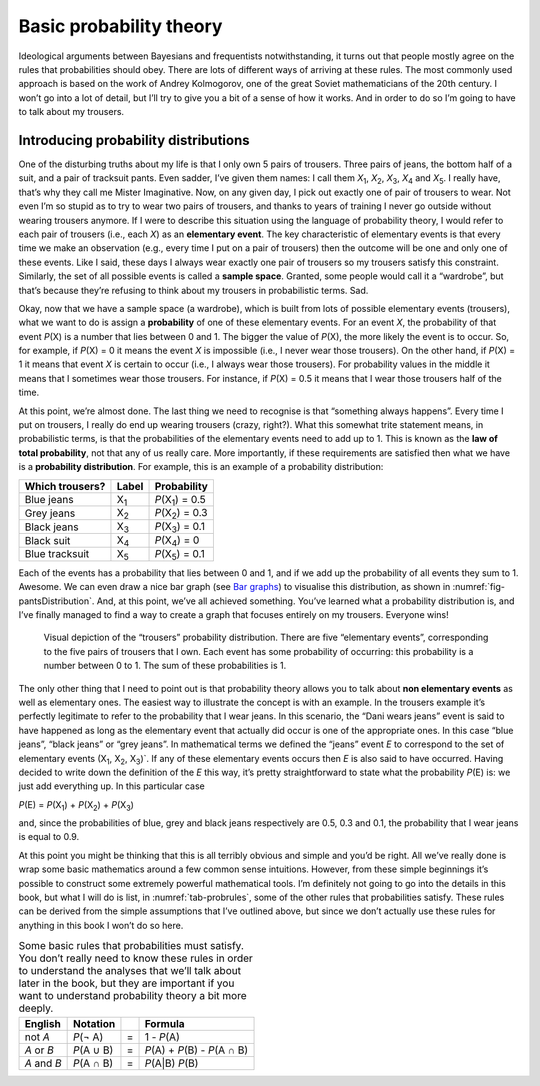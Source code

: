 .. sectionauthor:: `Danielle J. Navarro <https://djnavarro.net/>`_ and `David R. Foxcroft <https://www.davidfoxcroft.com/>`_

Basic probability theory
------------------------

Ideological arguments between Bayesians and frequentists
notwithstanding, it turns out that people mostly agree on the rules that
probabilities should obey. There are lots of different ways of arriving
at these rules. The most commonly used approach is based on the work of
Andrey Kolmogorov, one of the great Soviet mathematicians of the 20th
century. I won’t go into a lot of detail, but I’ll try to give you a bit
of a sense of how it works. And in order to do so I’m going to have to
talk about my trousers.

Introducing probability distributions
~~~~~~~~~~~~~~~~~~~~~~~~~~~~~~~~~~~~~

One of the disturbing truths about my life is that I only own 5 pairs of
trousers. Three pairs of jeans, the bottom half of a suit, and a pair of
tracksuit pants. Even sadder, I’ve given them names: I call them
*X*\ :sub:`1`\ , *X*\ :sub:`2`\ , *X*\ :sub:`3`\ , *X*\ :sub:`4`  and
*X*\ :sub:`5`\ . I really have, that’s why they call me Mister Imaginative.
Now, on any given day, I pick out exactly one of pair of trousers to wear. Not
even I’m so stupid as to try to wear two pairs of trousers, and thanks to
years of training I never go outside without wearing trousers anymore.
If I were to describe this situation using the language of probability
theory, I would refer to each pair of trousers (i.e., each *X*) as
an **elementary event**. The key characteristic of elementary events is
that every time we make an observation (e.g., every time I put on a pair
of trousers) then the outcome will be one and only one of these events.
Like I said, these days I always wear exactly one pair of trousers so my
trousers satisfy this constraint. Similarly, the set of all possible
events is called a **sample space**. Granted, some people would call it
a “wardrobe”, but that’s because they’re refusing to think about my
trousers in probabilistic terms. Sad.

Okay, now that we have a sample space (a wardrobe), which is built from
lots of possible elementary events (trousers), what we want to do is
assign a **probability** of one of these elementary events. For an event
*X*, the probability of that event *P*\ (X) is a number that
lies between 0 and 1. The bigger the value of *P*\ (X), the more
likely the event is to occur. So, for example, if *P*\ (X) = 0 it
means the event *X* is impossible (i.e., I never wear those
trousers). On the other hand, if *P*\ (X) = 1 it means that event
*X* is certain to occur (i.e., I always wear those trousers). For
probability values in the middle it means that I sometimes wear those
trousers. For instance, if *P*\ (X) = 0.5 it means that I wear those
trousers half of the time.

At this point, we’re almost done. The last thing we need to recognise is
that “something always happens”. Every time I put on trousers, I really
do end up wearing trousers (crazy, right?). What this somewhat trite
statement means, in probabilistic terms, is that the probabilities of
the elementary events need to add up to 1. This is known as the **law of
total probability**, not that any of us really care. More importantly,
if these requirements are satisfied then what we have is a **probability
distribution**. For example, this is an example of a probability
distribution:

=============== =========== =========================
Which trousers? Label       Probability
=============== =========== =========================
Blue jeans      X\ :sub:`1` *P*\ (X\ :sub:`1`\ ) = 0.5
Grey jeans      X\ :sub:`2` *P*\ (X\ :sub:`2`\ ) = 0.3
Black jeans     X\ :sub:`3` *P*\ (X\ :sub:`3`\ ) = 0.1
Black suit      X\ :sub:`4` *P*\ (X\ :sub:`4`\ ) =  0
Blue tracksuit  X\ :sub:`5` *P*\ (X\ :sub:`5`\ ) = 0.1
=============== =========== =========================

Each of the events has a probability that lies between 0 and 1, and if
we add up the probability of all events they sum to 1. Awesome. We can even
draw a nice bar graph (see `Bar graphs <Ch05_Graphics_3.html#bar-graphs>`__)
to visualise this distribution, as shown in :numref:`fig-pantsDistribution`.
And, at this point, we’ve all achieved something. You’ve learned what a
probability distribution is, and I’ve finally managed to find a way to
create a graph that focuses entirely on my trousers. Everyone wins!

.. ----------------------------------------------------------------------------

.. _fig-pantsDistribution:
.. figure:: ../_images/lsj_pantsDistribution.*
   :alt: “Trousers” probability distribution

   Visual depiction of the “trousers” probability distribution. There are five
   “elementary events”, corresponding to the five pairs of trousers that I own.
   Each event has some probability of occurring: this probability is a number
   between 0 to 1. The sum of these probabilities is 1.
   
.. ----------------------------------------------------------------------------

The only other thing that I need to point out is that probability theory
allows you to talk about **non elementary events** as well as elementary
ones. The easiest way to illustrate the concept is with an example. In
the trousers example it’s perfectly legitimate to refer to the
probability that I wear jeans. In this scenario, the “Dani wears jeans”
event is said to have happened as long as the elementary event that
actually did occur is one of the appropriate ones. In this case “blue
jeans”, “black jeans” or “grey jeans”. In mathematical terms we defined
the “jeans” event *E* to correspond to the set of elementary
events (X\ :sub:`1`\ , X\ :sub:`2`\ , X\ :sub:`3`\ )`. If any of these
elementary events occurs then *E* is also said to have occurred. Having
decided to write down the definition of the *E* this way, it’s pretty
straightforward to state what the probability *P*\ (E) is: we just
add everything up. In this particular case

*P*\ (E) = *P*\ (X\ :sub:`1`\ ) + *P*\ (X\ :sub:`2`\ ) + *P*\ (X\ :sub:`3`\ )

and, since the probabilities of blue, grey and black jeans respectively
are 0.5, 0.3 and 0.1, the probability that I wear jeans is equal to 0.9.

At this point you might be thinking that this is all terribly obvious
and simple and you’d be right. All we’ve really done is wrap some basic
mathematics around a few common sense intuitions. However, from these
simple beginnings it’s possible to construct some extremely powerful
mathematical tools. I’m definitely not going to go into the details in
this book, but what I will do is list, in :numref:`tab-probrules`, some
of the other rules that probabilities satisfy. These rules can be derived
from the simple assumptions that I’ve outlined above, but since we don’t
actually use these rules for anything in this book I won’t do so here.

.. _tab-probrules:
.. table::
   Some basic rules that probabilities must satisfy. You
   don’t really need to know these rules in order to understand the
   analyses that we’ll talk about later in the book, but they are
   important if you want to understand probability theory a bit more
   deeply.

   +-----------------+--------------+---+------------------------------------+
   | English         | Notation     |   | Formula                            |
   +=================+==============+===+====================================+
   | not *A*         | *P*\ (¬ A)   | = | 1 - *P*\ (A)                       |
   +-----------------+--------------+---+------------------------------------+
   | *A* or *B*      | *P*\ (A ∪ B) | = | *P*\ (A) + *P*\ (B) - *P*\ (A ∩ B) |
   +-----------------+--------------+---+------------------------------------+
   | *A* and *B*     | *P*\ (A ∩ B) | = | *P*\ (A|B) *P*\ (B)                |
   +-----------------+--------------+---+------------------------------------+
